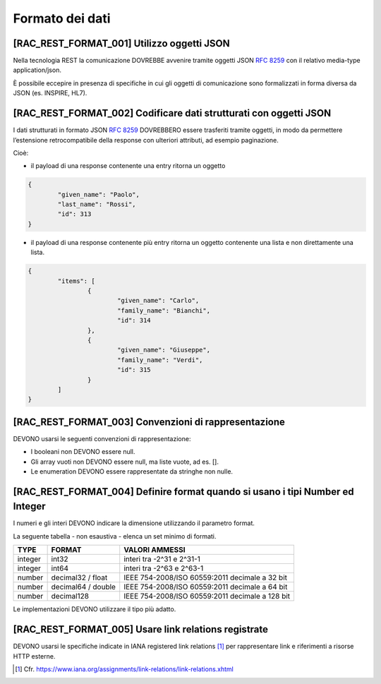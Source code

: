 .. _formato-dei-dati-1:

Formato dei dati
================

[RAC_REST_FORMAT_001] Utilizzo oggetti JSON
-------------------------------------------

Nella tecnologia REST la comunicazione DOVREBBE avvenire tramite oggetti
JSON :rfc:`8259` con il relativo media-type application/json.

È possibile eccepire in presenza di specifiche in cui gli oggetti di
comunicazione sono formalizzati in forma diversa da JSON (es. INSPIRE,
HL7).

[RAC_REST_FORMAT_002] Codificare dati strutturati con oggetti JSON
------------------------------------------------------------------

I dati strutturati in formato JSON :rfc:`8259` DOVREBBERO essere trasferiti
tramite oggetti, in modo da permettere l’estensione retrocompatibile
della response con ulteriori attributi, ad esempio paginazione.

Cioè:

-  il payload di una response contenente una entry ritorna un oggetto

.. code-block:: python

	{
		"given_name": "Paolo",
		"last_name": "Rossi",
		"id": 313
	}

-  il payload di una response contenente più entry ​ritorna un oggetto
   contenente una lista​ e non direttamente una lista.

.. code-block:: python

	{
		"items": [
			{
				"given_name": "Carlo",
				"family_name": "Bianchi",
				"id": 314
			},
			{
				"given_name": "Giuseppe",
				"family_name": "Verdi",
				"id": 315
			}
		]
	}

[RAC_REST_FORMAT_003] Convenzioni di rappresentazione
-----------------------------------------------------

DEVONO usarsi le seguenti convenzioni di rappresentazione:

-  I booleani non DEVONO essere null.

-  Gli array vuoti non DEVONO essere null, ma liste vuote, ad es. [].

-  Le enumeration DEVONO essere rappresentate da stringhe non nulle.

[RAC_REST_FORMAT_004] Definire format quando si usano i tipi Number ed Integer
------------------------------------------------------------------------------

I numeri e gli interi DEVONO indicare la dimensione utilizzando il
parametro format.

La seguente tabella - non esaustiva - elenca un set minimo di formati.

+-----------------------+-----------------------+-----------------------+
| **TYPE**              | **FORMAT**            | **VALORI AMMESSI**    |
+-----------------------+-----------------------+-----------------------+
| integer               | int32                 | interi tra -2^31 e    |
|                       |                       | 2^31-1                |
+-----------------------+-----------------------+-----------------------+
| integer               | int64                 | interi tra -2^63 e    |
|                       |                       | 2^63-1                |
+-----------------------+-----------------------+-----------------------+
| number                | decimal32 / float     | IEEE 754-2008/ISO     |
|                       |                       | 60559:2011 decimale a |
|                       |                       | 32 bit                |
+-----------------------+-----------------------+-----------------------+
| number                | decimal64 / double    | IEEE 754-2008/ISO     |
|                       |                       | 60559:2011 decimale a |
|                       |                       | 64 bit                |
+-----------------------+-----------------------+-----------------------+
| number                | decimal128            | IEEE 754-2008/ISO     |
|                       |                       | 60559:2011 decimale a |
|                       |                       | 128 bit               |
+-----------------------+-----------------------+-----------------------+

Le implementazioni DEVONO utilizzare il tipo più adatto.

[RAC_REST_FORMAT_005] Usare link relations registrate
-----------------------------------------------------

DEVONO usarsi le specifiche indicate in IANA registered link
relations [1]_ per rappresentare link e riferimenti a risorse HTTP
esterne.

.. [1]
   Cfr.
   https://www.iana.org/assignments/link-relations/link-relations.xhtml
